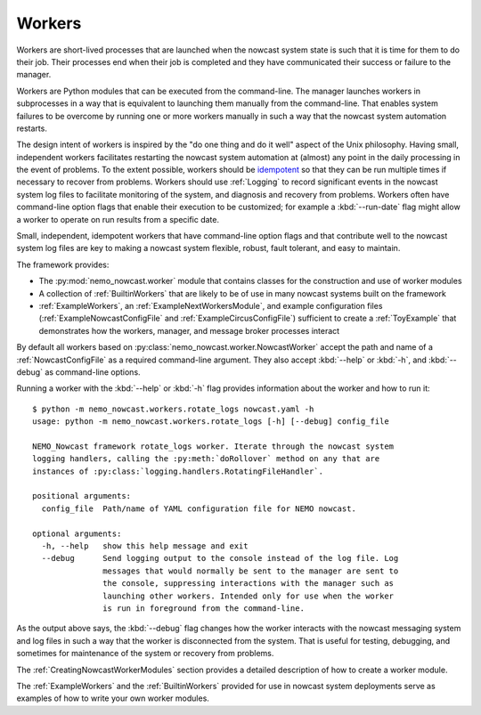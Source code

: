 .. Copyright 2016-2020 Doug Latornell, 43ravens

.. Licensed under the Apache License, Version 2.0 (the "License");
.. you may not use this file except in compliance with the License.
.. You may obtain a copy of the License at

..    http://www.apache.org/licenses/LICENSE-2.0

.. Unless required by applicable law or agreed to in writing, software
.. distributed under the License is distributed on an "AS IS" BASIS,
.. WITHOUT WARRANTIES OR CONDITIONS OF ANY KIND, either express or implied.
.. See the License for the specific language governing permissions and
.. limitations under the License.


.. _Workers:

*******
Workers
*******

Workers are short-lived processes that are launched when the nowcast system state is such that it is time for them to do their job.
Their processes end when their job is completed and they have communicated their success or failure to the manager.

Workers are Python modules that can be executed from the command-line.
The manager launches workers in subprocesses in a way that is equivalent to launching them manually from the command-line.
That enables system failures to be overcome by running one or more workers manually in such a way that the nowcast system automation restarts.

The design intent of workers is inspired by the "do one thing and do it well" aspect of the Unix philosophy.
Having small,
independent workers facilitates restarting the nowcast system automation at (almost) any point in the daily processing in the event of problems.
To the extent possible,
workers should be `idempotent`_ so that they can be run multiple times if necessary to recover from problems.
Workers should use :ref:`Logging` to record significant events in the nowcast system log files to facilitate monitoring of the system,
and diagnosis and recovery from problems.
Workers often have command-line option flags that enable their execution to be customized;
for example a :kbd:`--run-date` flag might allow a worker to operate on run results from a specific date.

.. _idempotent: https://en.wikipedia.org/wiki/Idempotence

Small,
independent,
idempotent workers that have command-line option flags and that contribute well to the nowcast system log files are key to making a nowcast system flexible,
robust,
fault tolerant,
and easy to maintain.

The framework provides:

* The :py:mod:`nemo_nowcast.worker` module that contains classes for the construction and use of worker modules
* A collection of :ref:`BuiltinWorkers` that are likely to be of use in many nowcast systems built on the framework
* :ref:`ExampleWorkers`,
  an :ref:`ExampleNextWorkersModule`,
  and example configuration files
  (:ref:`ExampleNowcastConfigFile` and :ref:`ExampleCircusConfigFile`)
  sufficient to create a :ref:`ToyExample` that demonstrates how the workers,
  manager,
  and message broker processes interact

By default all workers based on :py:class:`nemo_nowcast.worker.NowcastWorker` accept the path and name of a :ref:`NowcastConfigFile` as a required command-line argument.
They also accept :kbd:`--help` or :kbd:`-h`,
and :kbd:`--debug` as command-line options.

Running a worker with the :kbd:`--help` or :kbd:`-h` flag provides information about the worker and how to run it::

  $ python -m nemo_nowcast.workers.rotate_logs nowcast.yaml -h
  usage: python -m nemo_nowcast.workers.rotate_logs [-h] [--debug] config_file

  NEMO_Nowcast framework rotate_logs worker. Iterate through the nowcast system
  logging handlers, calling the :py:meth:`doRollover` method on any that are
  instances of :py:class:`logging.handlers.RotatingFileHandler`.

  positional arguments:
    config_file  Path/name of YAML configuration file for NEMO nowcast.

  optional arguments:
    -h, --help   show this help message and exit
    --debug      Send logging output to the console instead of the log file. Log
                 messages that would normally be sent to the manager are sent to
                 the console, suppressing interactions with the manager such as
                 launching other workers. Intended only for use when the worker
                 is run in foreground from the command-line.

As the output above says,
the :kbd:`--debug` flag changes how the worker interacts with the nowcast messaging system and log files in such a way that the worker is disconnected from the system.
That is useful for testing,
debugging,
and sometimes for maintenance of the system or recovery from problems.

The :ref:`CreatingNowcastWorkerModules` section provides a detailed description of how to create a worker module.

The :ref:`ExampleWorkers` and the :ref:`BuiltinWorkers` provided for use in nowcast system deployments serve as examples of how to write your own worker modules.
